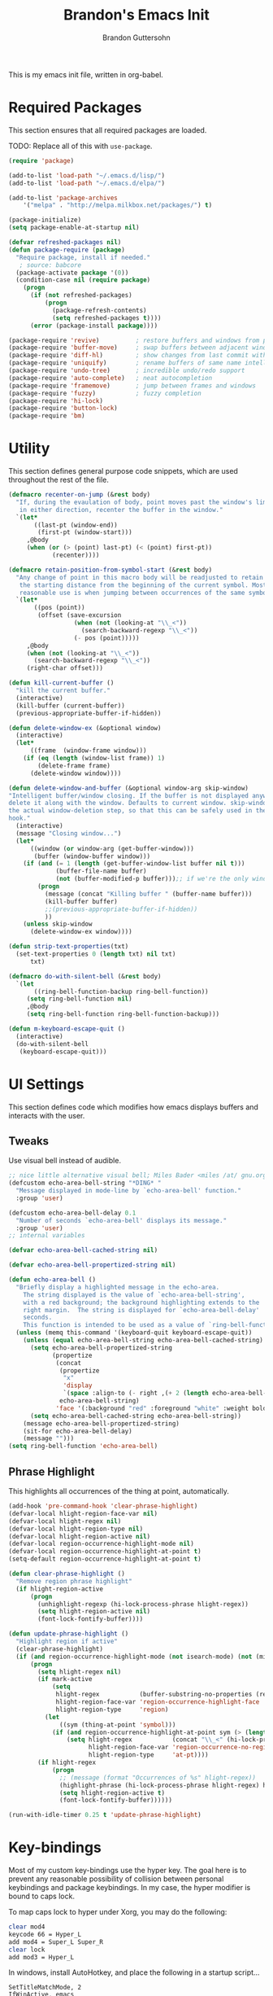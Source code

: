 #+TITLE:  Brandon's Emacs Init
#+AUTHOR: Brandon Guttersohn
#+EMAIL:  bguttersohn@gmail.com

This is my emacs init file, written in org-babel.

* Required Packages
This section ensures that all required packages are loaded.

TODO: Replace all of this with =use-package=.

#+BEGIN_SRC emacs-lisp
(require 'package)

(add-to-list 'load-path "~/.emacs.d/lisp/")
(add-to-list 'load-path "~/.emacs.d/elpa/")

(add-to-list 'package-archives
    '("melpa" . "http://melpa.milkbox.net/packages/") t)

(package-initialize)
(setq package-enable-at-startup nil)

(defvar refreshed-packages nil)
(defun package-require (package)
  "Require package, install if needed."
   ; source: babcore
  (package-activate package '(0))
  (condition-case nil (require package)
    (progn
      (if (not refreshed-packages)
          (progn
            (package-refresh-contents)
            (setq refreshed-packages t))))
      (error (package-install package))))

(package-require 'revive)          ; restore buffers and windows from previous session
(package-require 'buffer-move)     ; swap buffers between adjacent windows
(package-require 'diff-hl)         ; show changes from last commit with edge highlighting
(package-require 'uniquify)        ; rename buffers of same name intelligently
(package-require 'undo-tree)       ; incredible undo/redo support
(package-require 'auto-complete)   ; neat autocompletion
(package-require 'framemove)       ; jump between frames and windows
(package-require 'fuzzy)           ; fuzzy completion
(package-require 'hi-lock)
(package-require 'button-lock)
(package-require 'bm)
#+END_SRC

* Utility
This section defines general purpose code snippets, which are used throughout the rest of the file.

#+BEGIN_SRC emacs-lisp
(defmacro recenter-on-jump (&rest body)
  "If, during the evaulation of body, point moves past the window's limits,
   in either direction, recenter the buffer in the window."
  `(let*
       ((last-pt (window-end))
        (first-pt (window-start)))
     ,@body
     (when (or (> (point) last-pt) (< (point) first-pt))
            (recenter))))

(defmacro retain-position-from-symbol-start (&rest body)
  "Any change of point in this macro body will be readjusted to retain
   the starting distance from the beginning of the current symbol. Most
   reasonable use is when jumping between occurrences of the same symbol."
  `(let*
       ((pos (point))
        (offset (save-excursion
                  (when (not (looking-at "\\_<"))
                    (search-backward-regexp "\\_<"))
                  (- pos (point)))))
     ,@body
     (when (not (looking-at "\\_<"))
       (search-backward-regexp "\\_<"))
     (right-char offset)))

(defun kill-current-buffer ()
  "kill the current buffer."
  (interactive)
  (kill-buffer (current-buffer))
  (previous-appropriate-buffer-if-hidden))

(defun delete-window-ex (&optional window)
  (interactive)
  (let*
      ((frame  (window-frame window)))
    (if (eq (length (window-list frame)) 1)
        (delete-frame frame)
      (delete-window window))))

(defun delete-window-and-buffer (&optional window-arg skip-window)
"Intelligent buffer/window closing. If the buffer is not displayed anywhere else, then
delete it along with the window. Defaults to current window. skip-window lets you skip
the actual window-deletion step, so that this can be safely used in the frame-delete-functions
hook."
  (interactive)
  (message "Closing window...")
  (let*
      ((window (or window-arg (get-buffer-window)))
       (buffer (window-buffer window)))
    (if (and (= 1 (length (get-buffer-window-list buffer nil t)))
             (buffer-file-name buffer)
             (not (buffer-modified-p buffer)));; if we're the only window showing the buffer, and it is an unmodified file, kill it
        (progn
          (message (concat "Killing buffer " (buffer-name buffer)))
          (kill-buffer buffer)
          ;;(previous-appropriate-buffer-if-hidden))
          ))
    (unless skip-window
      (delete-window-ex window))))

(defun strip-text-properties(txt)
  (set-text-properties 0 (length txt) nil txt)
      txt)

(defmacro do-with-silent-bell (&rest body)
  `(let
       ((ring-bell-function-backup ring-bell-function))
     (setq ring-bell-function nil)
     ,@body
     (setq ring-bell-function ring-bell-function-backup)))

(defun m-keyboard-escape-quit ()
  (interactive)
  (do-with-silent-bell
   (keyboard-escape-quit)))
#+END_SRC

* UI Settings
This section defines code which modifies how emacs displays buffers and interacts with the user.

** Tweaks

Use visual bell instead of audible.

#+BEGIN_SRC emacs-lisp
;; nice little alternative visual bell; Miles Bader <miles /at/ gnu.org>
(defcustom echo-area-bell-string "*DING* "
  "Message displayed in mode-line by `echo-area-bell' function."
  :group 'user)

(defcustom echo-area-bell-delay 0.1
  "Number of seconds `echo-area-bell' displays its message."
  :group 'user)
;; internal variables

(defvar echo-area-bell-cached-string nil)

(defvar echo-area-bell-propertized-string nil)

(defun echo-area-bell ()
  "Briefly display a highlighted message in the echo-area.
    The string displayed is the value of `echo-area-bell-string',
    with a red background; the background highlighting extends to the
    right margin.  The string is displayed for `echo-area-bell-delay'
    seconds.
    This function is intended to be used as a value of `ring-bell-function'."
  (unless (memq this-command '(keyboard-quit keyboard-escape-quit))
    (unless (equal echo-area-bell-string echo-area-bell-cached-string)
      (setq echo-area-bell-propertized-string
            (propertize
             (concat
              (propertize
               "x"
               'display
               `(space :align-to (- right ,(+ 2 (length echo-area-bell-string)))))
              echo-area-bell-string)
             'face '(:background "red" :foreground "white" :weight bold)))
      (setq echo-area-bell-cached-string echo-area-bell-string))
    (message echo-area-bell-propertized-string)
    (sit-for echo-area-bell-delay)
    (message "")))
(setq ring-bell-function 'echo-area-bell)
#+END_SRC

** Phrase Highlight

This highlights all occurrences of the thing at point, automatically.

#+BEGIN_SRC emacs-lisp
(add-hook 'pre-command-hook 'clear-phrase-highlight)
(defvar-local hlight-region-face-var nil)
(defvar-local hlight-regex nil)
(defvar-local hlight-region-type nil)
(defvar-local hlight-region-active nil)
(defvar-local region-occurrence-highlight-mode nil)
(defvar-local region-occurrence-highlight-at-point t)
(setq-default region-occurrence-highlight-at-point t)

(defun clear-phrase-highlight ()
  "Remove region phrase highlight"
  (if hlight-region-active
      (progn
        (unhighlight-regexp (hi-lock-process-phrase hlight-regex))
        (setq hlight-region-active nil)
        (font-lock-fontify-buffer))))

(defun update-phrase-highlight ()
  "Highlight region if active"
  (clear-phrase-highlight)
  (if (and region-occurrence-highlight-mode (not isearch-mode) (not (minibufferp)))
      (progn
        (setq hlight-regex nil)
        (if mark-active
            (setq
             hlight-regex           (buffer-substring-no-properties (region-beginning) (region-end))
             hlight-region-face-var 'region-occurrence-highlight-face
             hlight-region-type     'region)
          (let
              ((sym (thing-at-point 'symbol)))
            (if (and region-occurrence-highlight-at-point sym (> (length sym) 0))
                (setq hlight-regex           (concat "\\_<" (hi-lock-process-phrase (strip-text-properties (thing-at-point 'symbol))) "\\_>")
                      hlight-region-face-var 'region-occurrence-no-region-highlight-face
                      hlight-region-type     'at-pt))))
        (if hlight-regex
            (progn
              ;; (message (format "Occurrences of %s" hlight-regex))
              (highlight-phrase (hi-lock-process-phrase hlight-regex) hlight-region-face-var)
              (setq hlight-region-active t)
              (font-lock-fontify-buffer))))))

(run-with-idle-timer 0.25 t 'update-phrase-highlight)
#+END_SRC

* Key-bindings
Most of my custom key-bindings use the hyper key. The goal here is to prevent any reasonable possibility of collision between personal keybindings and package keybindings. In my case, the hyper modifier is bound to caps lock.

To map caps lock to hyper under Xorg, you may do the following:

#+BEGIN_SRC bash
clear mod4
keycode 66 = Hyper_L
add mod4 = Super_L Super_R
clear lock
add mod3 = Hyper_L
#+END_SRC

In windows, install AutoHotkey, and place the following in a startup script...

#+BEGIN_SRC autohotkey
SetTitleMatchMode, 2
IfWinActive, emacs
{
    CapsLock::AppsKey
    return
}
#+END_SRC

...with the following elisp...

#+BEGIN_SRC emacs-lisp
(if (equal system-type 'windows-nt)
  (setq w32-pass-lwindow-to-system nil
        w32-pass-rwindow-to-system nil
        w32-pass-apps-to-system nil
        w32-lwindow-modifier 'super
        w32-rwindow-modifier 'super
        w32-apps-modifier 'hyper))
#+END_SRC

Do note that this leaves the apps key unusable in emacs, except as a secondary hyper modifier. I have not yet found another way to do this which works well for me.

** Source Code Navigation

The following key-bindings provide more convenient ways to navigate source code.

*** Search and Replace

Search current buffer for regular expression.

#+BEGIN_SRC emacs-lisp
(global-set-key (kbd "H-a") 'isearch-forward-regexp)
#+END_SRC

Search and replace text in current buffer with regular expressions

#+BEGIN_SRC emacs-lisp
(global-set-key (kbd "H-r") 'query-replace-regexp)
#+END_SRC

*** Version Control

Jump to next and previous modified region of file, as determined by the current version control extension.

#+BEGIN_SRC emacs-lisp
(global-set-key (kbd "H-[") (lambda() (interactive) (diff-hl-previous-hunk) (recenter)))
(global-set-key (kbd "H-]") (lambda() (interactive) (diff-hl-next-hunk)     (recenter)))
#+END_SRC

*** Next & Previous thing-at-point

Jump to next and previous instance of whatever is below the cursor. As a TODO, I'd like to make these behave a little better in org mode. Currently, they'll stop at matches in collapsed sections, and further jumping is not possible.

#+BEGIN_SRC emacs-lisp
(defun forward-thing-symbol ()
  (interactive)
  (update-phrase-highlight)
  (recenter-on-jump
   (if hlight-region-active
       (cond
        ((eq hlight-region-type 'at-pt) (retain-position-from-symbol-start
                                         (when (not (looking-at "\\_>"))
                                           (search-forward-regexp "\\_>"))
                                         (if (search-forward-regexp (concat "\\_<" (thing-at-point 'symbol) "\\_>") nil t nil)
                                             (message (format "Next instance of %s" (thing-at-point 'symbol)))
                                           (progn
                                             (ding)
                                             (message (format "No more instances of %s" (thing-at-point 'symbol)))))
                                         (search-backward-regexp "\\_<")))
        ((eq hlight-region-type 'region) (let*
                                             ((exchange (if (> (point) (mark)) t nil))
                                              (count    (if (> (point) (mark)) 1 2))
                                              (loc (save-excursion
                                                     (search-forward-regexp (hi-lock-process-phrase hlight-regex) nil t count))))
                                           (if loc
                                               (progn
                                                 (set-mark loc)
                                                 (goto-char loc)
                                                 (left-char (length hlight-regex))
                                                 (if exchange
                                                     (exchange-point-and-mark))
                                                 (message (format "Next instance of region content")))
                                             (progn
                                               (ding)
                                               (message (format "No more instances of region content"))))))))))

(defun backward-thing-symbol ()
  (interactive)
  (update-phrase-highlight)
  (recenter-on-jump
   (if hlight-region-active
       (cond
        ((eq hlight-region-type 'at-pt) (retain-position-from-symbol-start
                                         (if (search-backward-regexp (concat "\\_<" (thing-at-point 'symbol) "\\_>") nil t nil)
                                             (message (format "Previous instance of %s" (thing-at-point 'symbol)))
                                           (progn
                                             (ding)
                                             (message (format "First instance of %s" (thing-at-point 'symbol)))))))
        ((eq hlight-region-type 'region) (let*
                                             ((exchange (if (> (point) (mark)) nil t))
                                              (count    (if (> (point) (mark)) 2 1))
                                              (loc (save-excursion
                                                     (search-backward-regexp (hi-lock-process-phrase hlight-regex) nil t count))))
                                           (if loc
                                               (progn
                                                 (set-mark loc)
                                                 (goto-char (+ loc (length hlight-regex)))
                                                 (if exchange
                                                     (exchange-point-and-mark))
                                                 (message (format "Previous instance of region content")))
                                             (progn
                                               (ding)
                                               (message (format "First instance of region content"))))))))))

(global-set-key (kbd "<H-down>")   'forward-thing-symbol)
(global-set-key (kbd "<H-up>")     'backward-thing-symbol)
#+END_SRC

*** Next & Previous Symbol

Jump to the next or previous symbol.

#+BEGIN_SRC emacs-lisp
(defun backward-symbol (&optional arg)
 "Move backward until encountering the beginning of a symbol.
With argument, do this that many times."
 (interactive "p")
 (forward-symbol (- (or arg 1))))

(defun forward-symbol-beginning ()
  (interactive)
  (when (not (looking-at "\\_>"))
    (search-forward-regexp "\\_>"))
  (call-interactively 'forward-symbol)
  (search-backward-regexp "\\_<"))

(defun backward-symbol-beginning ()
  (interactive)
  (call-interactively 'backward-symbol))

(global-set-key (kbd "<H-left>")   'backward-symbol-beginning)
(global-set-key (kbd "<H-right>")  'forward-symbol-beginning)
#+END_SRC

*** Go To Line Number

Interactively prompt for line number, then jump to it.

#+BEGIN_SRC emacs-lisp
(global-set-key (kbd "H-g") (lambda () (interactive) (call-interactively 'goto-line) (recenter)))
#+END_SRC

** Editing

Copy/paste with insert key, depending on whether region is active.

*This binding does not use hyper, and may cause collisions.*

#+BEGIN_SRC emacs-lisp
(defun smart-copy-paste ()
  "Smart copy or paste"
  (interactive)
  (if (use-region-p)
      (if (and (boundp 'rectangle-mark-mode) rectangle-mark-mode)
          (copy-rectangle-as-kill (region-beginning) (region-end))
        (kill-ring-save (region-beginning) (region-end)))
    (yank)))

(global-set-key (kbd "<insert>") 'smart-copy-paste)
#+END_SRC

Place cut behavior on the delete key when region is active.

*This binding does not use hyper, and may cause collisions.*

#+BEGIN_SRC emacs-lisp

(defun smart-cut-or-delete ()
  "If region, cut, else, delete char"
  (interactive)
  (if (use-region-p)
    (kill-region (region-beginning) (region-end))
    (delete-forward-char 1)))

(global-set-key (kbd "<delete>") 'smart-cut-or-delete)
#+END_SRC

Place undo/redo on the expected keys. Add a shortcut to show the undo history tree.

*Some of these bindings do not use hyper, and may cause collisions.*

#+BEGIN_SRC emacs-lisp
(global-set-key (kbd "C-z")   'undo-tree-undo)
(global-set-key (kbd "C-S-z") 'undo-tree-redo)
(global-set-key (kbd "H-z")   'undo-tree-visualize)
#+END_SRC

** Buffer Operations

These bindings control buffer switching, naming, etc.

*** Navigation

Switch to buffer by name

#+BEGIN_SRC emacs-lisp
(global-set-key (kbd "H-b") 'switch-to-buffer)
#+END_SRC

** Window and Frame Operations

These bindings control the size, shape, position, and opacity of windows and frames.

*** Toggle Fullscreen Display

Toggles emacs between full-screen and windowed mode.

#+BEGIN_SRC emacs-lisp
(global-set-key (kbd "<H-f11>") 'toggle-frame-fullscreen)
#+END_SRC

*** Navigate Windows

Move between windows.

#+BEGIN_SRC emacs-lisp
(global-set-key (kbd "H-S-<right>") 'windmove-right)
(global-set-key (kbd "H-S-<left>")  'windmove-left)
(global-set-key (kbd "H-S-<down>")  'windmove-down)
(global-set-key (kbd "H-S-<up>")    'windmove-up)
#+END_SRC

*** Split Current Window

This code lets you split the current window vertically or horizontally, while remaining in either the top, bottom, left, or right window.

#+BEGIN_SRC emacs-lisp
;; Defined for parity with their opposites

(defun split-window-above ()
  "Split current window into top and bottom, with focus left in bottom."
  (interactive)
  (split-window-below)
  (windmove-down))

(defun split-window-left ()
  "Split current window into left and right, with focus left in right."
  (interactive)
  (split-window-right)
  (windmove-right))

(global-set-key (kbd "H-s <down>")  'split-window-above)
(global-set-key (kbd "H-s <up>")    'split-window-below)
(global-set-key (kbd "H-s <left>")  'split-window-right)
(global-set-key (kbd "H-s <right>") 'split-window-left)
#+END_SRC

** Filesystem Operations

These key-bindings are used for modifying or navigating the filesystem.

*** Searching

Search for a regular expression recursively in a directory tree, display results interactively in an emacs buffer.

#+BEGIN_SRC emacs-lisp
(global-set-key (kbd "H-f") 'rgrep)
#+END_SRC

** Other Shortcuts

*** Controlling Emacs

Take a page from Vim's notebook at use the escape key as a command toggle & mode exiting switch.

#+BEGIN_SRC emacs-lisp
(defun execute-command-toggle (prefixes)
  "If region active, clear it. Else, toggle the M-x menu."
  (interactive "P")
  (cond
    ((window-minibuffer-p)                    (m-keyboard-escape-quit))
    (mark-active                              (progn (setq mark-active nil) (run-hooks 'deactivate-mark-hook)))
    (t                                        (execute-extended-command prefixes))))

(defun execute-command-toggle-ignore-region (prefixes)
  "Toggle M-x menu."
  (interactive "P")
  (if (window-minibuffer-p)
      (m-keyboard-escape-quit)
    (execute-extended-command prefixes)))

(global-set-key (kbd "<escape>")   'execute-command-toggle)
(global-set-key (kbd "S-<escape>") 'execute-command-toggle-ignore-region)
#+END_SRC

*** Common Operations (F5-F8)

Set open-file, save-file, save-file-as, and close-file -like functions to function keys F5-F8.

*These bindings do not use the hyper modifier, and may case collisions!*

#+BEGIN_SRC emacs-lisp
(global-set-key (kbd "<f5>")   'find-file)
(global-set-key (kbd "<f6>")   'custom-save-buffer)
(global-set-key (kbd "<f7>")   'write-file)
(global-set-key (kbd "<S-f8>") 'delete-window-ex)
(global-set-key (kbd "<H-f8>") 'kill-current-buffer)
(global-set-key (kbd "<f8>")   'delete-window-and-buffer)
#+END_SRC

*** Corrections

Shortcut for flyspell autocorrect.

#+BEGIN_SRC emacs-lisp
(global-set-key (kbd "H-c") 'flyspell-auto-correct-word)
#+END_SRC

** Mode-Specific Key-Bindings

Key bindings that apply only in certain contexts.

*** isearch-mode

*These bindings do not use hyper, and may cause collisions!*

#+BEGIN_SRC emacs-lisp
(define-key isearch-mode-map (kbd "<backspace>") 'isearch-del-char)
(define-key isearch-mode-map (kbd "<escape>")    'isearch-exit)
(define-key isearch-mode-map (kbd "<C-escape>")  'isearch-abort)
(define-key isearch-mode-map (kbd "<return>")    'isearch-repeat-forward)
(define-key isearch-mode-map (kbd "S-<return>")  'isearch-repeat-backward)
(define-key isearch-mode-map (kbd "<right>")     'isearch-yank-word-or-char)
(define-key isearch-mode-map (kbd "<left>")      'isearch-del-char)
(define-key isearch-mode-map (kbd "<down>")      'isearch-repeat-forward)
(define-key isearch-mode-map (kbd "<up>")        'isearch-repeat-backward)
#+END_SRC

*** query-replace

*These bindings do not use hyper, and may cause collisions!*

#+BEGIN_SRC emacs-lisp
(define-key query-replace-map (kbd "<up>")     'backup)
(define-key query-replace-map (kbd "<down>")   'skip)
(define-key query-replace-map (kbd "<escape>") 'exit)
(define-key query-replace-map (kbd "<return>") 'act)
(define-key query-replace-map (kbd "<insert>") 'edit)
#+END_SRC

* Mode Management

Handle which modes/settings are triggered where.

** Global Default Modes

Hide the toolbar, menu bar, and scroll bars.

#+BEGIN_SRC emacs-lisp
(tool-bar-mode   -1)
(menu-bar-mode    0)
(scroll-bar-mode -1)
#+END_SRC

Highlight and jump through instances of whatever is at point.

#+BEGIN_SRC emacs-lisp
(setq region-occurrence-highlight-mode t)
#+END_SRC

** Programming Major Modes

The hook =prog-mode-hook= is triggered in all programming major-modes.

#+BEGIN_SRC emacs-lisp
(add-hook 'prog-mode-hook
  '(lambda ()
    (flyspell-prog-mode)))
#+END_SRC

Text mode settings

#+BEGIN_SRC emacs-lisp
(add-hook 'text-mode-hook
  (lambda ()
    (flyspell-mode))))
#+END_SRC

* Monkey Patching

** isearch Advice

This advice modifies isearch such that it will always auto-wrap whenever a match is not found between point and the end of the buffer.

#+BEGIN_SRC emacs-lisp
(defadvice isearch-search (after isearch-no-fail activate)
  "Autowrap searches."
  (unless isearch-success
    (ad-disable-advice 'isearch-search 'after 'isearch-no-fail)
    (ad-activate 'isearch-search)
    (isearch-repeat (if isearch-forward 'forward))
    (ad-enable-advice 'isearch-search 'after 'isearch-no-fail)
    (ad-activate 'isearch-search)))
#+END_SRC
